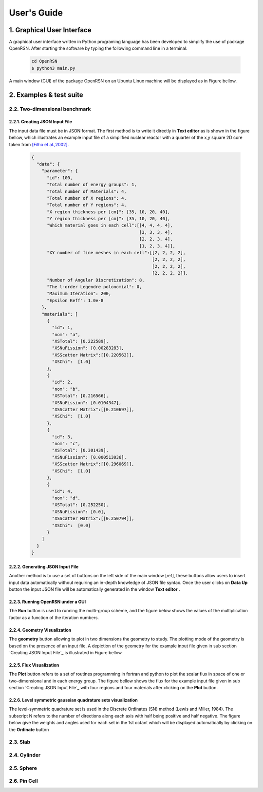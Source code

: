 User's Guide
============
========================
1. Graphical User Interface
========================

A graphical user interface written in Python programing language has been developed to simplify the use of package OpenRSN.
After starting the software by typing the following command line in a terminal:

    .. code-block:: python

         cd OpenRSN
         $ python3 main.py

A main window (GUI) of the package OpenRSN on an Ubuntu Linux machine will be displayed as in Figure bellow.

.. image:: _images/main.png 

========================
2. Examples & test suite
========================

-----------------------------
2.2. Two-dimensional benchmark
-----------------------------

2.2.1. Creating JSON Input File
-----------------------------

The input data file must be in JSON format. The first method is
to write it directly in **Text editor**  as is shown in the figure bellow, which illustrates an example input file of a simplified nuclear reactor with a quarter  of the x,y square 2D core taken from `[Filho et al.,2002]. <https://doi.org/10.1016/S0168-9274(01)00074-5>`_


    .. code-block:: json
 
        {
          "data": {
            "parameter": {
              "id": 100,
              "Total number of energy groups": 1,
              "Total number of Materials": 4,
              "Total number of X regions": 4,
              "Total number of Y regions": 4,
              "X region thickness per [cm]": [35, 10, 20, 40],
              "Y region thickness per [cm]": [35, 10, 20, 40],
              "Which material goes in each cell":[[4, 4, 4, 4],
                                                  [3, 3, 3, 4],
                                                  [2, 2, 3, 4],
                                                  [1, 2, 3, 4]],
              "XY number of fine meshes in each cell":[[2, 2, 2, 2],
                                                       [2, 2, 2, 2],
                                                       [2, 2, 2, 2],
                                                       [2, 2, 2, 2]],
              "Number of Angular Discretization": 8,
              "The l-order Legendre polonomial": 0,
              "Maximum Iteration": 200,
              "Epsilon Keff": 1.0e-8
            },
            "materials": [
              {
                "id": 1,
                "nom": "a",
                "XSTotal": [0.222589],
                "XSNuFission": [0.00283283],
                "XSScatter Matrix":[[0.220563]],
                "XSChi":  [1.0]
              },
              {
                "id": 2,
                "nom": "b",
                "XSTotal": [0.216566],
                "XSNuFission": [0.0104347],
                "XSScatter Matrix":[[0.210697]],
                "XSChi":  [1.0]
              },
              {
                "id": 3,
                "nom": "c",
                "XSTotal": [0.301439],
                "XSNuFission": [0.000513036],
                "XSScatter Matrix":[[0.296069]],
                "XSChi":  [1.0]
              },
              {
                "id": 4,
                "nom": "d",
                "XSTotal": [0.252250],
                "XSNuFission": [0.0],
                "XSScatter Matrix":[[0.250794]],
                "XSChi":  [0.0]
              }
            ]
          }
        }

2.2.2. Generating JSON Input File
---------------------------------

Another method is to use a set of buttons on the left side of the main
window [ref], these buttons allow users to insert input data automatically without requiring an in-depth knowledge of JSON file syntax. Once the user clicks on **Data Up** button the input JSON file will be automatically generated in the window **Text editor** .

.. image:: _images/insert.png 


2.2.3. Running OpenRSN under a GUI
----------------------------------

The **Run** button is used to running the multi-group scheme, and the figure below shows the values of the multiplication factor as a function of the iteration numbers.

.. image:: _images/runing.png

2.2.4. Geometry Visualization
----------------------------

The **geometry** button allowing to plot in two dimensions the geometry to study. The plotting mode of the geometry is based on the presence of an input file. A depiction of the geometry for the example input file given in sub section `Creating JSON Input File`_ is illustrated in Figure bellow

.. image:: _images/geom.png 

2.2.5. Flux Visualization
------------------------

The **Plot** button refers to a set of routines programming in fortran and python to plot the scalar flux in space of one or two-dimensional and in each energy group. The figure bellow shows the flux for the example input file given in sub section `Creating JSON Input File`_  with four regions and four materials after clicking on the **Plot** button.

.. image:: _images/flux.png 
2.2.6. Level symmetric gaussian quadrature sets visualization
-------------------------------------------------------------

The level-symmetric quadrature set is used in the Discrete Ordinates (SN) method (Lewis and Miller, 1984). The subscript N refers to the number of directions along each axis with half being positive and half negative. The figure below give the weights and angles used for each set in the 1st octant which will be displayed automatically by clicking on the **Ordinate** button

.. image:: _images/ordin.png 

-----------------------------
2.3. Slab
-----------------------------

-----------------------------
2.4. Cylinder
-----------------------------

-----------------------------
2.5. Sphere
-----------------------------

-----------------------------
2.6. Pin Cell
-----------------------------
